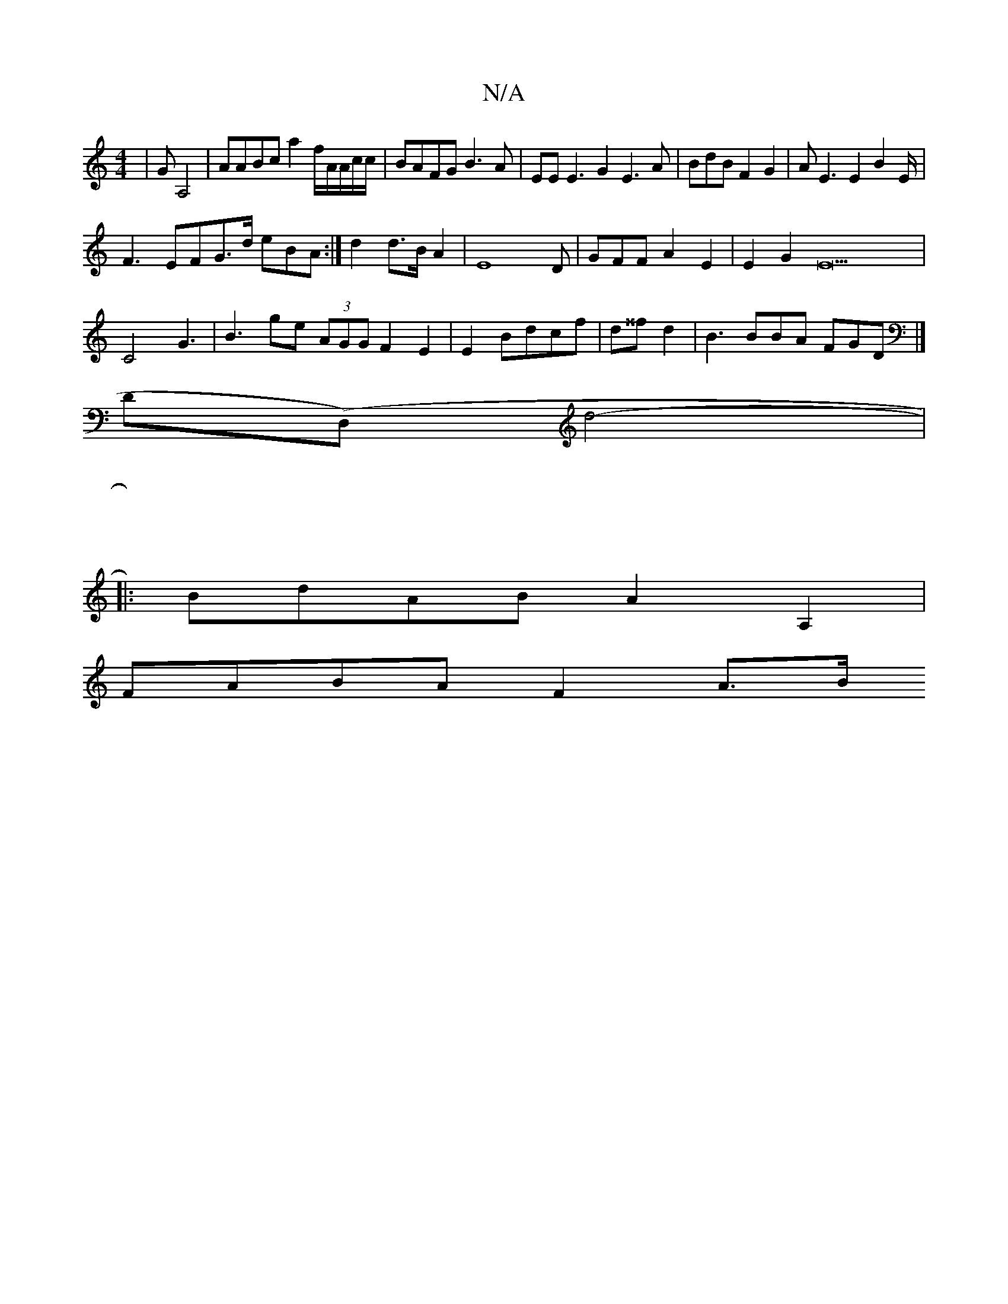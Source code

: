 X:1
T:N/A
M:4/4
R:N/A
K:Cmajor
-|GA,4|AABc a2f/A/A/c/c/2|BAFG B3A|EEE3G2 E3A|BdB F2G2|AE3E2 B2E/|
F3EFG>d eBA:|d2d>B A2|E8D|GFFA2E2|E2G2 E35|
C4 G3,|B3ge (3AGG F2E2|E2Bdcf|d^^f}d2|B3BBA FGD|]
D(D,)d4-|
|:
|:5
BdAB A2A,2|
FABA F2A>B